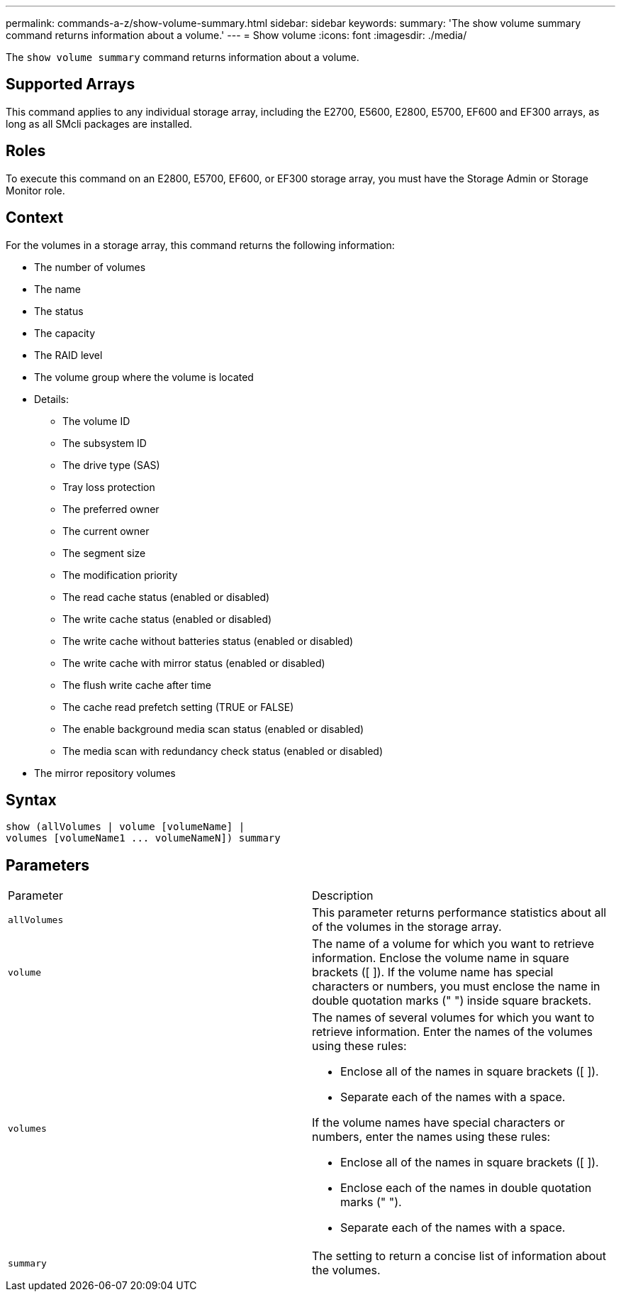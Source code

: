 ---
permalink: commands-a-z/show-volume-summary.html
sidebar: sidebar
keywords: 
summary: 'The show volume summary command returns information about a volume.'
---
= Show volume
:icons: font
:imagesdir: ./media/

[.lead]
The `show volume summary` command returns information about a volume.

== Supported Arrays

This command applies to any individual storage array, including the E2700, E5600, E2800, E5700, EF600 and EF300 arrays, as long as all SMcli packages are installed.

== Roles

To execute this command on an E2800, E5700, EF600, or EF300 storage array, you must have the Storage Admin or Storage Monitor role.

== Context

For the volumes in a storage array, this command returns the following information:

* The number of volumes
* The name
* The status
* The capacity
* The RAID level
* The volume group where the volume is located
* Details:
 ** The volume ID
 ** The subsystem ID
 ** The drive type (SAS)
 ** Tray loss protection
 ** The preferred owner
 ** The current owner
 ** The segment size
 ** The modification priority
 ** The read cache status (enabled or disabled)
 ** The write cache status (enabled or disabled)
 ** The write cache without batteries status (enabled or disabled)
 ** The write cache with mirror status (enabled or disabled)
 ** The flush write cache after time
 ** The cache read prefetch setting (TRUE or FALSE)
 ** The enable background media scan status (enabled or disabled)
 ** The media scan with redundancy check status (enabled or disabled)
* The mirror repository volumes

== Syntax

----
show (allVolumes | volume [volumeName] |
volumes [volumeName1 ... volumeNameN]) summary
----

== Parameters

|===
| Parameter| Description
a|
`allVolumes`
a|
This parameter returns performance statistics about all of the volumes in the storage array.
a|
`volume`
a|
The name of a volume for which you want to retrieve information. Enclose the volume name in square brackets ([ ]). If the volume name has special characters or numbers, you must enclose the name in double quotation marks (" ") inside square brackets.

a|
`volumes`
a|
The names of several volumes for which you want to retrieve information. Enter the names of the volumes using these rules:

* Enclose all of the names in square brackets ([ ]).
* Separate each of the names with a space.

If the volume names have special characters or numbers, enter the names using these rules:

* Enclose all of the names in square brackets ([ ]).
* Enclose each of the names in double quotation marks (" ").
* Separate each of the names with a space.

a|
`summary`
a|
The setting to return a concise list of information about the volumes.
|===
